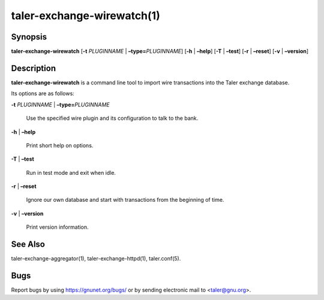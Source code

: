 taler-exchange-wirewatch(1)
###########################

.. only:: html

   Name
   ====

   **taler-exchange-wirewatch** - watch for incoming wire transfers

Synopsis
========

**taler-exchange-wirewatch**
[**-t** *PLUGINNAME* | **–type=**\ ‌\ *PLUGINNAME*] [**-h** | **–help**]
[**-T** | **–test**] [**-r** | **–reset**] [**-v** | **–version**]

Description
===========

**taler-exchange-wirewatch** is a command line tool to import wire
transactions into the Taler exchange database.

Its options are as follows:

**-t** *PLUGINNAME* \| **–type=**\ ‌\ *PLUGINNAME*

   Use the specified wire plugin and its configuration to talk to the
   bank.

**-h** \| **–help**

   Print short help on options.

**-T** \| **–test**

   Run in test mode and exit when idle.

**-r** \| **–reset**

   Ignore our own database and start with transactions from the
   beginning of time.

**-v** \| **–version**

   Print version information.

See Also
========

taler-exchange-aggregator(1), taler-exchange-httpd(1), taler.conf(5).

Bugs
====

Report bugs by using https://gnunet.org/bugs/ or by sending electronic
mail to <taler@gnu.org>.
